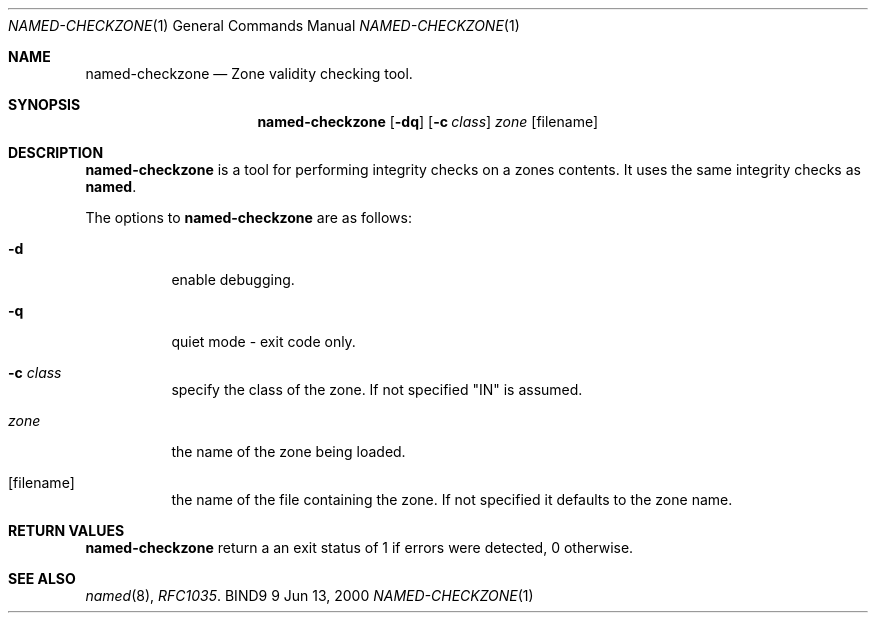 .\" Copyright (C) 2000, 2001  Internet Software Consortium.
.\"
.\" Permission to use, copy, modify, and distribute this software for any
.\" purpose with or without fee is hereby granted, provided that the above
.\" copyright notice and this permission notice appear in all copies.
.\"
.\" THE SOFTWARE IS PROVIDED "AS IS" AND INTERNET SOFTWARE CONSORTIUM
.\" DISCLAIMS ALL WARRANTIES WITH REGARD TO THIS SOFTWARE INCLUDING ALL
.\" IMPLIED WARRANTIES OF MERCHANTABILITY AND FITNESS. IN NO EVENT SHALL
.\" INTERNET SOFTWARE CONSORTIUM BE LIABLE FOR ANY SPECIAL, DIRECT,
.\" INDIRECT, OR CONSEQUENTIAL DAMAGES OR ANY DAMAGES WHATSOEVER RESULTING
.\" FROM LOSS OF USE, DATA OR PROFITS, WHETHER IN AN ACTION OF CONTRACT,
.\" NEGLIGENCE OR OTHER TORTIOUS ACTION, ARISING OUT OF OR IN CONNECTION
.\" WITH THE USE OR PERFORMANCE OF THIS SOFTWARE.

.\" $Id: named-checkzone.8,v 1.3 2001/01/09 21:47:15 bwelling Exp $

.Dd Jun 13, 2000
.Dt NAMED-CHECKZONE 1
.Os BIND9 9
.ds vT BIND9 Programmer's Manual
.Sh NAME
.Nm named-checkzone
.Nd Zone validity checking tool.
.Sh SYNOPSIS
.Nm named-checkzone
.Op Fl dq
.Op Fl c Ar class
.Ar zone
.Op filename
.Sh DESCRIPTION
.Pp
.Nm named-checkzone
is a tool for performing integrity checks on a zones contents.
It uses the same integrity checks as
.Nm named .
.Pp
The options to
.Nm named-checkzone
are as follows:
.Bl -tag -width Ds
.It Fl d
enable debugging.
.It Fl q
quiet mode - exit code only.
.It Fl c Ar class
specify the class of the zone.
If not specified "IN" is assumed.
.It Ar zone
the name of the zone being loaded.
.It Op filename
the name of the file containing the zone.
If not specified it defaults to the zone name.
.Sh RETURN VALUES
.Pp
.Nm named-checkzone
return a an exit status of 1 if errors were detected,
0 otherwise.
.Sh SEE ALSO
.Xr named 8 ,
.Xr RFC1035 .
